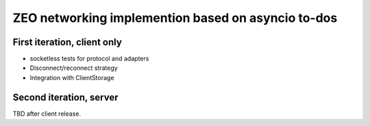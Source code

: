 ZEO networking implemention based on asyncio to-dos
===================================================

First iteration, client only
----------------------------

- socketless tests for protocol and adapters

- Disconnect/reconnect strategy

- Integration with ClientStorage

Second iteration, server
------------------------

TBD after client release.

